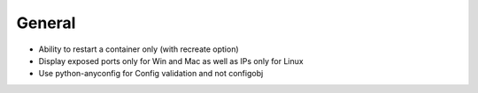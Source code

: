 General
=======
* Ability to restart a container only (with recreate option)
* Display exposed ports only for Win and Mac as well as IPs only for Linux
* Use python-anyconfig for Config validation and not configobj
